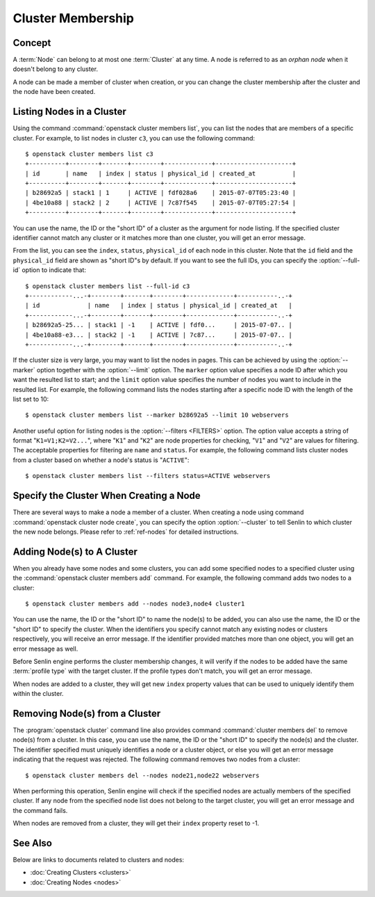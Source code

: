 ..
  Licensed under the Apache License, Version 2.0 (the "License"); you may
  not use this file except in compliance with the License. You may obtain
  a copy of the License at

          http://www.apache.org/licenses/LICENSE-2.0

  Unless required by applicable law or agreed to in writing, software
  distributed under the License is distributed on an "AS IS" BASIS, WITHOUT
  WARRANTIES OR CONDITIONS OF ANY KIND, either express or implied. See the
  License for the specific language governing permissions and limitations
  under the License.


.. _ref-membership:

==================
Cluster Membership
==================

Concept
~~~~~~~

A :term:`Node` can belong to at most one :term:`Cluster` at any time. A node
is referred to as an *orphan node* when it doesn't belong to any cluster.

A node can be made a member of cluster when creation, or you can change the
cluster membership after the cluster and the node have been created.


Listing Nodes in a Cluster
~~~~~~~~~~~~~~~~~~~~~~~~~~

Using the command :command:`openstack cluster members list`, you can list the
nodes that are members of a specific cluster. For example, to list nodes in
cluster ``c3``, you can use the following command::

  $ openstack cluster members list c3
  +----------+--------+-------+--------+-------------+---------------------+
  | id       | name   | index | status | physical_id | created_at          |
  +----------+--------+-------+--------+-------------+---------------------+
  | b28692a5 | stack1 | 1     | ACTIVE | fdf028a6    | 2015-07-07T05:23:40 |
  | 4be10a88 | stack2 | 2     | ACTIVE | 7c87f545    | 2015-07-07T05:27:54 |
  +----------+--------+-------+--------+-------------+---------------------+

You can use the name, the ID or the "short ID" of a cluster as the argument
for node listing. If the specified cluster identifier cannot match any cluster
or it matches more than one cluster, you will get an error message.

From the list, you can see the ``index``, ``status``, ``physical_id`` of each
node in this cluster. Note that the ``id`` field and the ``physical_id`` field
are shown as "short ID"s by default. If you want to see the full IDs, you can
specify the :option:`--full-id` option to indicate that::

  $ openstack cluster members list --full-id c3
  +------------...-+--------+-------+--------+-------------+-----------..-+
  | id             | name   | index | status | physical_id | created_at   |
  +------------...-+--------+-------+--------+-------------+-----------..-+
  | b28692a5-25... | stack1 | -1    | ACTIVE | fdf0...     | 2015-07-07.. |
  | 4be10a88-e3... | stack2 | -1    | ACTIVE | 7c87...     | 2015-07-07.. |
  +------------...-+--------+-------+--------+-------------+-----------..-+

If the cluster size is very large, you may want to list the nodes in pages.
This can be achieved by using the :option:`--marker` option together with the
:option:`--limit` option. The ``marker`` option value specifies a node ID
after which you want the resulted list to start; and the ``limit`` option
value specifies the number of nodes you want to include in the resulted list.
For example, the following command lists the nodes starting after a specific
node ID with the length of the list set to 10::

  $ openstack cluster members list --marker b28692a5 --limit 10 webservers

Another useful option for listing nodes is the :option:`--filters <FILTERS>`
option. The option value accepts a string of format "``K1=V1;K2=V2...``",
where "``K1``" and "``K2``" are node properties for checking, "``V1``" and
"``V2``" are values for filtering. The acceptable properties for filtering are
``name`` and ``status``. For example, the following command lists cluster
nodes from a cluster based on whether a node's status is "``ACTIVE``"::

  $ openstack cluster members list --filters status=ACTIVE webservers


Specify the Cluster When Creating a Node
~~~~~~~~~~~~~~~~~~~~~~~~~~~~~~~~~~~~~~~~

There are several ways to make a node a member of a cluster. When creating a
node using command :command:`openstack cluster node create`, you can specify
the option :option:`--cluster` to tell Senlin to which cluster the new node
belongs. Please refer to :ref:`ref-nodes` for detailed instructions.


Adding Node(s) to A Cluster
~~~~~~~~~~~~~~~~~~~~~~~~~~~

When you already have some nodes and some clusters, you can add some specified
nodes to a specified cluster using the :command:`openstack cluster members add`
command. For example, the following command adds two nodes to a cluster::

  $ openstack cluster members add --nodes node3,node4 cluster1

You can use the name, the ID or the "short ID" to name the node(s) to be
added, you can also use the name, the ID or the "short ID" to specify the
cluster. When the identifiers you specify cannot match any existing nodes or
clusters respectively, you will receive an error message. If the identifier
provided matches more than one object, you will get an error message as well.

Before Senlin engine performs the cluster membership changes, it will verify
if the nodes to be added have the same :term:`profile type` with the target
cluster. If the profile types don't match, you will get an error message.

When nodes are added to a cluster, they will get new ``index`` property values
that can be used to uniquely identify them within the cluster.


Removing Node(s) from a Cluster
~~~~~~~~~~~~~~~~~~~~~~~~~~~~~~~

The :program:`openstack cluster` command line also provides command
:command:`cluster members del` to remove node(s) from a cluster. In this case,
you can use the name, the ID or the "short ID" to specify the node(s) and the
cluster. The identifier specified must uniquely identifies a node or a cluster
object, or else you will get an error message indicating that the request was
rejected. The following command removes two nodes from a cluster::

  $ openstack cluster members del --nodes node21,node22 webservers

When performing this operation, Senlin engine will check if the specified
nodes are actually members of the specified cluster. If any node from the
specified node list does not belong to the target cluster, you will get an
error message and the command fails.

When nodes are removed from a cluster, they will get their ``index`` property
reset to -1.


See Also
~~~~~~~~

Below are links to documents related to clusters and nodes:

- :doc:`Creating Clusters <clusters>`
- :doc:`Creating Nodes <nodes>`
